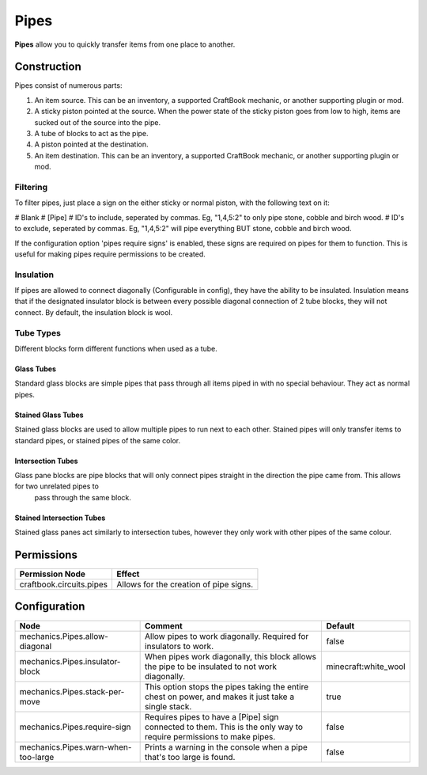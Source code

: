 =====
Pipes
=====

**Pipes** allow you to quickly transfer items from one place to another.

Construction
============

Pipes consist of numerous parts:

#. An item source. This can be an inventory, a supported CraftBook mechanic, or another supporting plugin or mod.
#. A sticky piston pointed at the source. When the power state of the sticky piston goes from low to high, items are sucked out of the source into the pipe.
#. A tube of blocks to act as the pipe.
#. A piston pointed at the destination.
#. An item destination. This can be an inventory, a supported CraftBook mechanic, or another supporting plugin or mod.

Filtering
---------

To filter pipes, just place a sign on the either sticky or normal piston, with the following text on it:

# Blank
# [Pipe]
# ID's to include, seperated by commas. Eg, "1,4,5:2" to only pipe stone, cobble and birch wood.
# ID's to exclude, seperated by commas. Eg, "1,4,5:2" will pipe everything BUT stone, cobble and birch wood.

If the configuration option 'pipes require signs' is enabled, these signs are required on pipes for them to function. This is useful for making pipes require permissions to be created.

Insulation
----------

If pipes are allowed to connect diagonally (Configurable in config), they have the ability to be insulated. Insulation means that if the designated insulator block is between every possible diagonal connection of 2 tube blocks, they will not connect. By default, the insulation block is wool.


Tube Types
----------

Different blocks form different functions when used as a tube.

Glass Tubes
~~~~~~~~~~~

Standard glass blocks are simple pipes that pass through all items piped in with no special behaviour. They act as normal pipes.

Stained Glass Tubes
~~~~~~~~~~~~~~~~~~~

Stained glass blocks are used to allow multiple pipes to run next to each other. Stained pipes will only transfer items to standard pipes, or
stained pipes of the same color.

Intersection Tubes
~~~~~~~~~~~~~~~~~~

Glass pane blocks are pipe blocks that will only connect pipes straight in the direction the pipe came from. This allows for two unrelated pipes to
 pass through the same block.

Stained Intersection Tubes
~~~~~~~~~~~~~~~~~~~~~~~~~~

Stained glass panes act similarly to intersection tubes, however they only work with other pipes of the same colour.

Permissions
===========

+---------------------------+-----------------------------------------+
|  Permission Node          |  Effect                                 |
+===========================+=========================================+
|  craftbook.circuits.pipes |  Allows for the creation of pipe signs. |
+---------------------------+-----------------------------------------+

Configuration
=============

=================================== ================================================================================================================== ====================
Node                                Comment                                                                                                            Default
=================================== ================================================================================================================== ====================
mechanics.Pipes.allow-diagonal      Allow pipes to work diagonally. Required for insulators to work.                                                   false
mechanics.Pipes.insulator-block     When pipes work diagonally, this block allows the pipe to be insulated to not work diagonally.                     minecraft:white_wool
mechanics.Pipes.stack-per-move      This option stops the pipes taking the entire chest on power, and makes it just take a single stack.               true
mechanics.Pipes.require-sign        Requires pipes to have a [Pipe] sign connected to them. This is the only way to require permissions to make pipes. false
mechanics.Pipes.warn-when-too-large Prints a warning in the console when a pipe that's too large is found.                                             false
=================================== ================================================================================================================== ====================


